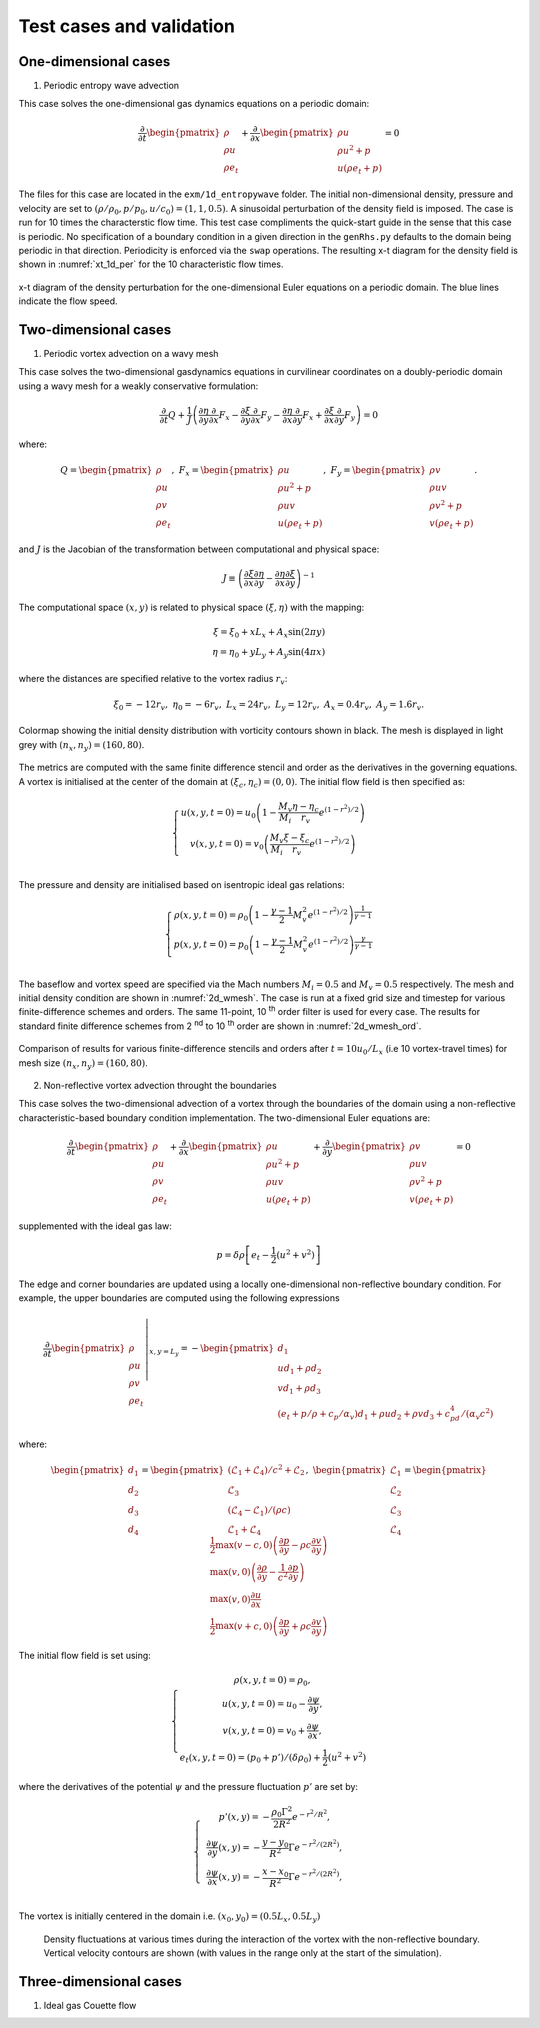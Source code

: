 Test cases and validation
*************************

One-dimensional cases
---------------------

1) Periodic entropy wave advection

This case solves the one-dimensional gas dynamics equations on a periodic domain:

.. math::

   \dfrac{\partial }{\partial t} \begin{pmatrix} \rho  \\ \rho u  \\ \rho e_t \end{pmatrix}  + \dfrac{\partial }{\partial x} \begin{pmatrix} \rho u   \\ \rho u^2 + p   \\ u ( \rho e_t + p) \end{pmatrix}   = 0

The files for this case are located in the ``exm/1d_entropywave`` folder. The initial non-dimensional density, pressure and velocity are set to :math:`(\rho/\rho_0, p/p_0, u/c_0) = (1,1,0.5)`. A sinusoidal perturbation of the density field is imposed. The case is run for 10 times the characterstic flow time. This test case compliments the quick-start guide in the sense that this case is periodic. No specification of a boundary condition in a given direction in the ``genRhs.py`` defaults to the domain being periodic in that direction. Periodicity is enforced via the ``swap`` operations. The resulting x-t diagram for the density field is shown in :numref:`xt_1d_per` for the 10 characteristic flow times.  



.. _xt_1d_per: 
.. figure:: img/xt_1d_periodic.png
   :width: 70%
   :align: center

   x-t diagram of the density perturbation for the one-dimensional Euler equations on a periodic domain. The blue lines indicate the flow speed. 

Two-dimensional cases
---------------------

1) Periodic vortex advection on a wavy mesh

This case solves the two-dimensional gasdynamics equations in curvilinear coordinates on a doubly-periodic domain using a wavy mesh for a weakly conservative formulation:

.. math::

   \dfrac{\partial }{\partial t} Q + \dfrac{1}{J} \left( \dfrac{\partial \eta}{\partial y} \dfrac{\partial }{\partial x} F_x - \dfrac{\partial \xi}{\partial y} \dfrac{\partial }{\partial x} F_y - \dfrac{\partial \eta}{\partial x} \dfrac{\partial }{\partial y} F_x + \dfrac{\partial \xi}{\partial x} \dfrac{\partial }{\partial y} F_y \right) = 0

where:

.. math::

   Q   = \begin{pmatrix} \rho  \\ \rho u \\ \rho v  \\ \rho e_t \end{pmatrix}, \ 
   F_x = \begin{pmatrix} \rho u \\ \rho u^2 + p \\ \rho u v \\ u ( \rho e_t + p) \end{pmatrix}, \
   F_y = \begin{pmatrix} \rho v  \\ \rho u v  \\ \rho v^2 +p    \\ v ( \rho e_t + p) \end{pmatrix}.

and :math:`J` is the Jacobian of the transformation between computational and physical space:

.. math::
   J \equiv \left( \dfrac{\partial \xi}{\partial x} \dfrac{\partial \eta}{\partial y} - \dfrac{\partial \eta}{\partial x}\dfrac{\partial \xi}{\partial y} \right)^{-1}

The computational space :math:`(x,y)` is related to physical space :math:`(\xi, \eta)` with the mapping: 

.. math::

   \xi  = \xi_0 + x L_x + A_x \sin( 2 \pi y) \\
   \eta = \eta_0 + y L_y + A_y \sin( 4 \pi x)

where the distances are specified relative to the vortex radius :math:`r_v`:

.. math::

   \xi_0 = -12 r_v, \ \eta_0 = -6 r_v, \ L_x = 24 r_v, \ L_y = 12 r_v, \  A_x   = 0.4 r_v, \ A_y = 1.6 r_v.

.. _2d_wmesh: 
.. figure:: img/2d_wavymesh_mesh.png
   :width: 70%
   :align: center

   Colormap showing the initial density distribution with vorticity contours shown in black. The mesh is displayed in light grey with :math:`(n_x,n_y)=(160,80)`. 


The metrics are computed with the same finite difference stencil and order as the derivatives in the governing equations. A vortex is initialised at the center of the domain at :math:`(\xi_c, \eta_c)=(0,0)`. The initial flow field is then specified as:

.. math::

   \left\{
   \begin{matrix}
   u(x,y,t=0) = u_0 \left( 1 - \dfrac{M_v}{M_i} \dfrac{\eta - \eta_c}{r_v} e^{(1-r^2)/2} \right) \\ 
   v(x,y,t=0) = v_0 \left( \dfrac{M_v}{M_i} \dfrac{\xi - \xi_c}{r_v} e^{(1-r^2)/2} \right) \\ 
   \end{matrix}
   \right.

The pressure and density are initialised based on isentropic ideal gas relations:

.. math::

   \left\{
   \begin{matrix}
   \rho(x,y,t=0) = \rho_0 \left( 1 - \dfrac{\gamma -1}{2} M_v^2 e^{(1-r^2)/2} \right)^{\dfrac{1}{\gamma - 1}} \\ 
   p(x,y,t=0)    = p_0    \left( 1 - \dfrac{\gamma -1}{2} M_v^2 e^{(1-r^2)/2} \right)^{\dfrac{\gamma}{\gamma - 1}} \\ 
   \end{matrix}
   \right.

The baseflow and vortex speed are specified via the Mach numbers :math:`M_i=0.5` and :math:`M_v=0.5` respectively. The mesh and initial density condition are shown in :numref:`2d_wmesh`. The case is run at a fixed grid size and timestep for various finite-difference schemes and orders. The same 11-point, 10 :sup:`th` order filter is used for every case. The results for standard finite difference schemes from 2 :sup:`nd` to 10 :sup:`th` order are shown in :numref:`2d_wmesh_ord`.  

.. _2d_wmesh_ord:
.. figure:: img/2d_wavymesh_FD.png
   :width: 50%
   :align: center

   Comparison of results for various finite-difference stencils and orders after :math:`t = 10 u_0/L_x` (i.e 10 vortex-travel times) for mesh size :math:`(n_x,n_y)=(160,80)`.      

2) Non-reflective vortex advection throught the boundaries

This case solves the two-dimensional advection of a vortex through the boundaries of the domain using a non-reflective characteristic-based boundary condition implementation. The two-dimensional Euler equations are:  

.. math::

   \dfrac{\partial }{\partial t} \begin{pmatrix} \rho  \\ \rho u \\ \rho v  \\ \rho e_t \end{pmatrix}  + \dfrac{\partial }{\partial x} \begin{pmatrix} \rho u   \\ \rho u^2 + p \\ \rho u v    \\ u ( \rho e_t + p) \end{pmatrix}  + \dfrac{\partial }{\partial y} \begin{pmatrix} \rho v   \\ \rho u v \\ \rho v^2 + p    \\ v ( \rho e_t + p) \end{pmatrix} = 0

supplemented with the ideal gas law:

.. math::
   
   p = \delta \rho \left[e_t - \dfrac{1}{2} ( u^2 + v^2) \right] 

The edge and corner boundaries are updated using a locally one-dimensional non-reflective boundary condition. For example, the upper boundaries are computed using the following expressions

.. math::

   \dfrac{\partial }{\partial t} 
   \left. \begin{pmatrix} \rho  \\ \rho u \\ \rho v  \\ \rho e_t \end{pmatrix} \right|_{x, y = L_y}  =  
    - \begin{pmatrix} d_1  \\ 
      u d_1 + \rho d_2 \\ 
      v d_1 + \rho d_3 \\ 
      (e_t + p/\rho + c_p/\alpha_v) d_1 + \rho u d_2 + \rho v d_3 + c_pd_4 /( \alpha_v  c^2) 
      \end{pmatrix}

where:

.. math::

    \begin{pmatrix} d_1  \\ d_2 \\ d_3  \\ d_4 \end{pmatrix} = 
    \begin{pmatrix} (\mathcal{L}_1 + \mathcal{L}_4 )/ c^2 + \mathcal{L}_2 \\ \mathcal{L}_3 \\ (\mathcal{L}_4 - \mathcal{L}_1) /(\rho c)  \\ \mathcal{L}_1 + \mathcal{L}_4 \end{pmatrix}, \ 
    \begin{pmatrix} \mathcal{L}_1  \\ \mathcal{L}_2 \\ \mathcal{L}_3   \\ \mathcal{L}_4 \end{pmatrix} =  
    \begin{pmatrix} \dfrac{1}{2} \max(v-c,0) \left( \dfrac{\partial p}{\partial y} - \rho c \dfrac{\partial v}{\partial y} \right)  \\ \max(v,0) \left( \dfrac{\partial \rho}{ \partial y} - \dfrac{1}{c^2} \dfrac{\partial p}{\partial y} \right) \\ \max(v,0) \dfrac{\partial u}{\partial x}   \\ \dfrac{1}{2} \max(v+c,0) \left( \dfrac{\partial p}{\partial y} + \rho c \dfrac{\partial v}{\partial y} \right)  \end{pmatrix}   


The initial flow field is set using:

.. math::

   \left\{
   \begin{matrix}
   \rho(x,y,t=0) = \rho_0, \\ 
   u   (x,y,t=0) = u_{0} - \dfrac{\partial \psi}{\partial y },  \\
   v   (x,y,t=0) = v_{0} + \dfrac{\partial \psi}{\partial x },  \\
   e_t (x,y,t=0) = (p_0 + p')/(\delta \rho_0) + \dfrac{1}{2} \left( u^2 + v^2 \right) 
   \end{matrix}
   \right.

where the derivatives of the potential :math:`\psi` and the pressure fluctuation :math:`p'` are set by:

.. math::

   \left\{
   \begin{matrix}
   & p'(x,y) = -\dfrac{\rho_0 \Gamma ^2}{2 R^2} e^{-r^2/R^2} , \\ 
   & \dfrac{\partial \psi}{\partial y }(x,y) = - \dfrac{y-y_0}{R^2} \Gamma e^{-r^2/(2R^2)},  \\
   & \dfrac{\partial \psi}{\partial x }(x,y) = - \dfrac{x-x_0}{R^2} \Gamma e^{-r^2/(2R^2)},  \\
   \end{matrix}
   \right.

The vortex is initially centered in the domain i.e. :math:`(x_0,y_0)=(0.5L_x, 0.5L_y)`


.. figure:: img/2d_vortexexit_drho.png
   :width: 100%

   Density fluctuations at various times during the interaction of the vortex with the non-reflective boundary. Vertical velocity contours are shown (with values in the range only at the start of the simulation).

Three-dimensional cases
-----------------------

1) Ideal gas Couette flow
